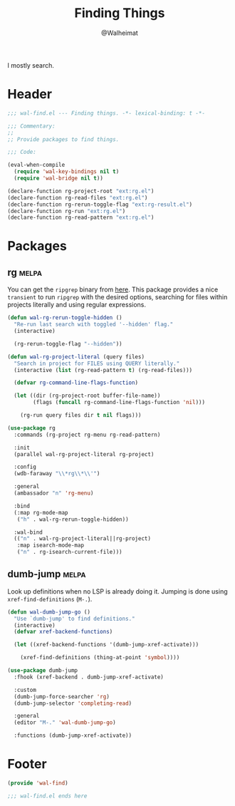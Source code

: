 #+TITLE: Finding Things
#+AUTHOR: @Walheimat
#+PROPERTY: header-args:emacs-lisp :tangle (expand-file-name "wal-find.el" wal-emacs-config-build-path)
#+TAGS: { builtin(b) melpa(m) gnu(e) nongnu(n) git(g) }

I mostly search.

* Header
:PROPERTIES:
:VISIBILITY: folded
:END:

#+BEGIN_SRC emacs-lisp
;;; wal-find.el --- Finding things. -*- lexical-binding: t -*-

;;; Commentary:
;;
;; Provide packages to find things.

;;; Code:

(eval-when-compile
  (require 'wal-key-bindings nil t)
  (require 'wal-bridge nil t))

(declare-function rg-project-root "ext:rg.el")
(declare-function rg-read-files "ext:rg.el")
(declare-function rg-rerun-toggle-flag "ext:rg-result.el")
(declare-function rg-run "ext:rg.el")
(declare-function rg-read-pattern "ext:rg.el")
#+END_SRC

* Packages

** rg                                                                 :melpa:
:PROPERTIES:
:UNNUMBERED: t
:END:

You can get the =ripgrep= binary from [[https://github.com/BurntSushi/ripgrep][here]]. This package provides a
nice =transient= to run =ripgrep= with the desired options, searching
for files within projects literally and using regular expressions.

#+BEGIN_SRC emacs-lisp
(defun wal-rg-rerun-toggle-hidden ()
  "Re-run last search with toggled '--hidden' flag."
  (interactive)

  (rg-rerun-toggle-flag "--hidden"))

(defun wal-rg-project-literal (query files)
  "Search in project for FILES using QUERY literally."
  (interactive (list (rg-read-pattern t) (rg-read-files)))

  (defvar rg-command-line-flags-function)

  (let ((dir (rg-project-root buffer-file-name))
        (flags (funcall rg-command-line-flags-function 'nil)))

    (rg-run query files dir t nil flags)))

(use-package rg
  :commands (rg-project rg-menu rg-read-pattern)

  :init
  (parallel wal-rg-project-literal rg-project)

  :config
  (wdb-faraway "\\*rg\\*\\'")

  :general
  (ambassador "n" 'rg-menu)

  :bind
  (:map rg-mode-map
   ("h" . wal-rg-rerun-toggle-hidden))

  :wal-bind
  (("n" . wal-rg-project-literal||rg-project)
   :map isearch-mode-map
   ("n" . rg-isearch-current-file)))
#+END_SRC

** dumb-jump                                                          :melpa:
:PROPERTIES:
:UNNUMBERED: t
:END:

Look up definitions when no LSP is already doing it. Jumping is done
using =xref-find-definitions= (=M-.=).

#+BEGIN_SRC emacs-lisp
(defun wal-dumb-jump-go ()
  "Use `dumb-jump' to find definitions."
  (interactive)
  (defvar xref-backend-functions)

  (let ((xref-backend-functions '(dumb-jump-xref-activate)))

    (xref-find-definitions (thing-at-point 'symbol))))

(use-package dumb-jump
  :fhook (xref-backend . dumb-jump-xref-activate)

  :custom
  (dumb-jump-force-searcher 'rg)
  (dumb-jump-selector 'completing-read)

  :general
  (editor "M-." 'wal-dumb-jump-go)

  :functions (dumb-jump-xref-activate))
#+END_SRC

* Footer
:PROPERTIES:
:VISIBILITY: folded
:END:

#+BEGIN_SRC emacs-lisp
(provide 'wal-find)

;;; wal-find.el ends here
#+END_SRC
